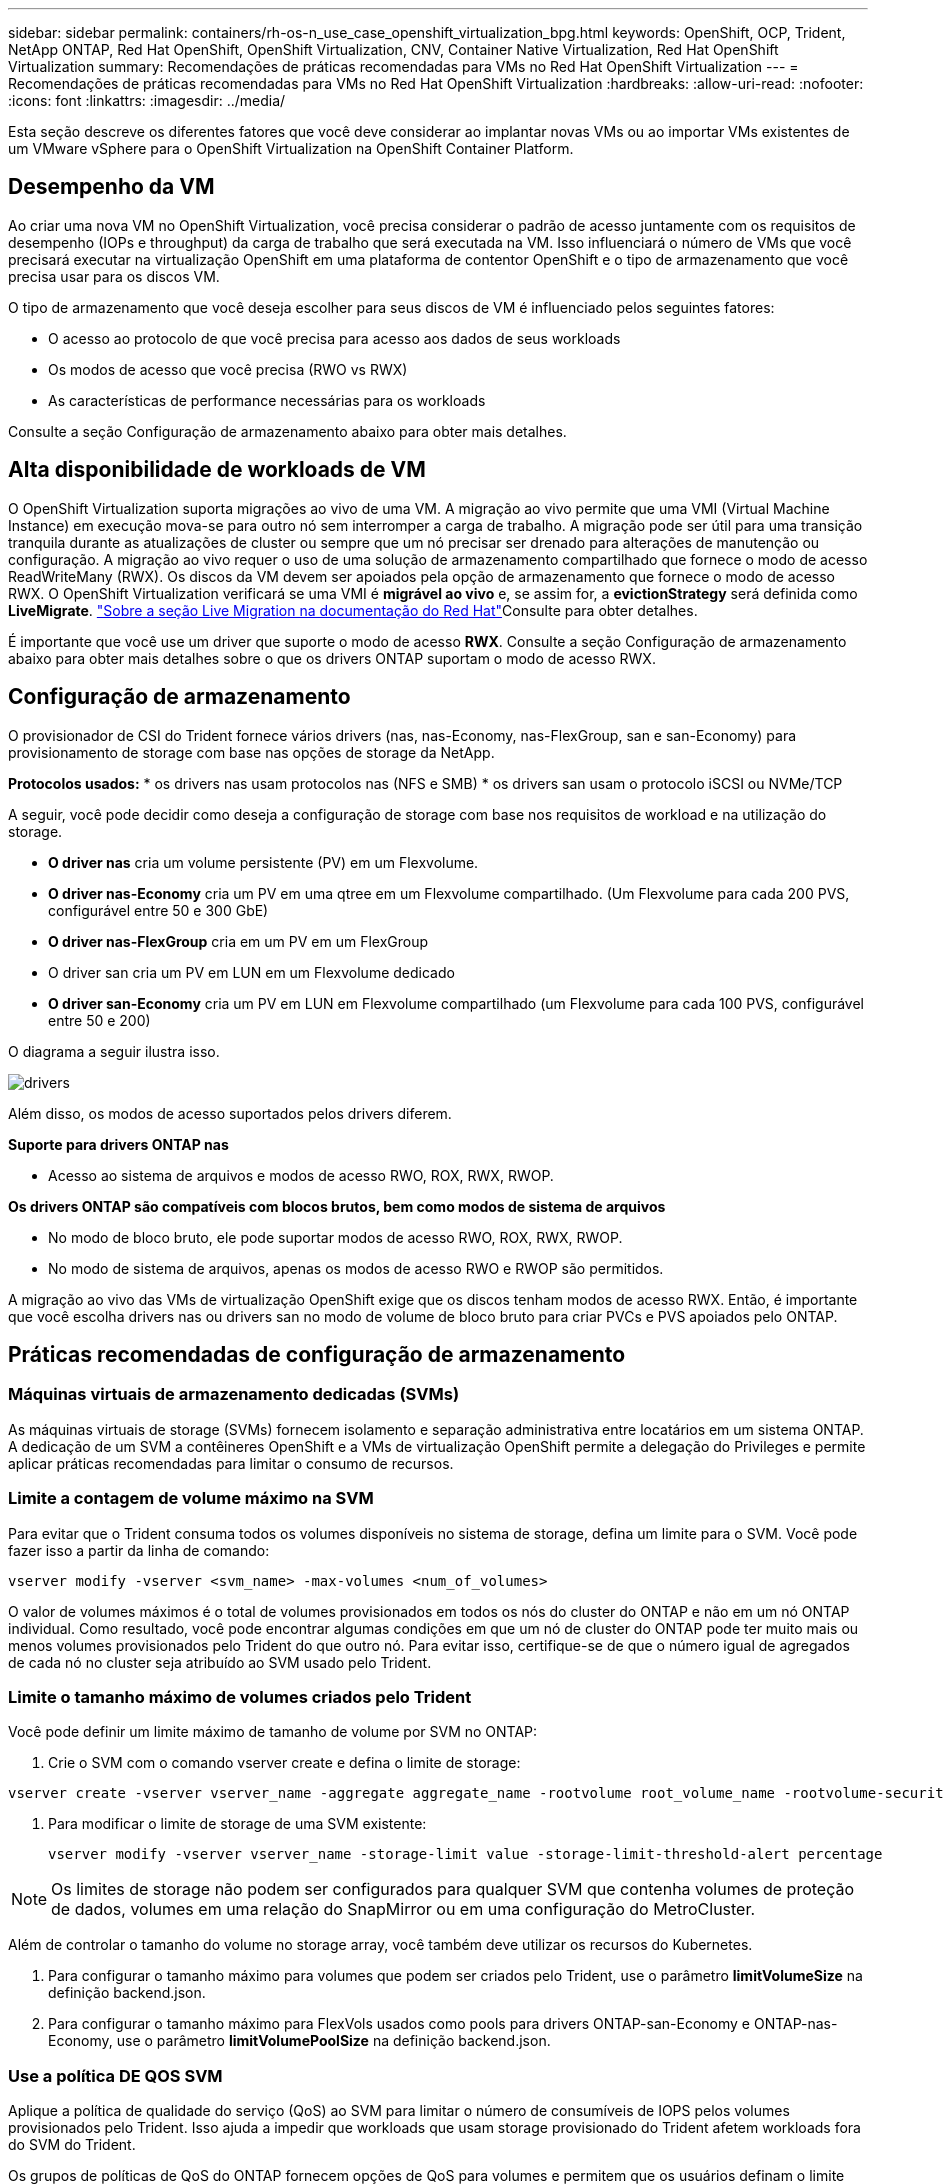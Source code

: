 ---
sidebar: sidebar 
permalink: containers/rh-os-n_use_case_openshift_virtualization_bpg.html 
keywords: OpenShift, OCP, Trident, NetApp ONTAP, Red Hat OpenShift, OpenShift Virtualization, CNV, Container Native Virtualization, Red Hat OpenShift Virtualization 
summary: Recomendações de práticas recomendadas para VMs no Red Hat OpenShift Virtualization 
---
= Recomendações de práticas recomendadas para VMs no Red Hat OpenShift Virtualization
:hardbreaks:
:allow-uri-read: 
:nofooter: 
:icons: font
:linkattrs: 
:imagesdir: ../media/


[role="lead"]
Esta seção descreve os diferentes fatores que você deve considerar ao implantar novas VMs ou ao importar VMs existentes de um VMware vSphere para o OpenShift Virtualization na OpenShift Container Platform.



== Desempenho da VM

Ao criar uma nova VM no OpenShift Virtualization, você precisa considerar o padrão de acesso juntamente com os requisitos de desempenho (IOPs e throughput) da carga de trabalho que será executada na VM. Isso influenciará o número de VMs que você precisará executar na virtualização OpenShift em uma plataforma de contentor OpenShift e o tipo de armazenamento que você precisa usar para os discos VM.

O tipo de armazenamento que você deseja escolher para seus discos de VM é influenciado pelos seguintes fatores:

* O acesso ao protocolo de que você precisa para acesso aos dados de seus workloads
* Os modos de acesso que você precisa (RWO vs RWX)
* As características de performance necessárias para os workloads


Consulte a seção Configuração de armazenamento abaixo para obter mais detalhes.



== Alta disponibilidade de workloads de VM

O OpenShift Virtualization suporta migrações ao vivo de uma VM. A migração ao vivo permite que uma VMI (Virtual Machine Instance) em execução mova-se para outro nó sem interromper a carga de trabalho. A migração pode ser útil para uma transição tranquila durante as atualizações de cluster ou sempre que um nó precisar ser drenado para alterações de manutenção ou configuração. A migração ao vivo requer o uso de uma solução de armazenamento compartilhado que fornece o modo de acesso ReadWriteMany (RWX). Os discos da VM devem ser apoiados pela opção de armazenamento que fornece o modo de acesso RWX. O OpenShift Virtualization verificará se uma VMI é ** migrável ao vivo** e, se assim for, a **evictionStrategy** será definida como **LiveMigrate**. link:https://docs.openshift.com/container-platform/latest/virt/live_migration/virt-about-live-migration.html["Sobre a seção Live Migration na documentação do Red Hat"]Consulte para obter detalhes.

É importante que você use um driver que suporte o modo de acesso **RWX**. Consulte a seção Configuração de armazenamento abaixo para obter mais detalhes sobre o que os drivers ONTAP suportam o modo de acesso RWX.



== Configuração de armazenamento

O provisionador de CSI do Trident fornece vários drivers (nas, nas-Economy, nas-FlexGroup, san e san-Economy) para provisionamento de storage com base nas opções de storage da NetApp.

**Protocolos usados:** * os drivers nas usam protocolos nas (NFS e SMB) * os drivers san usam o protocolo iSCSI ou NVMe/TCP

A seguir, você pode decidir como deseja a configuração de storage com base nos requisitos de workload e na utilização do storage.

* **O driver nas** cria um volume persistente (PV) em um Flexvolume.
* **O driver nas-Economy** cria um PV em uma qtree em um Flexvolume compartilhado. (Um Flexvolume para cada 200 PVS, configurável entre 50 e 300 GbE)
* **O driver nas-FlexGroup** cria em um PV em um FlexGroup
* O driver san cria um PV em LUN em um Flexvolume dedicado
* **O driver san-Economy** cria um PV em LUN em Flexvolume compartilhado (um Flexvolume para cada 100 PVS, configurável entre 50 e 200)


O diagrama a seguir ilustra isso.

image::redhat_openshift_bpg_image1.png[drivers]

Além disso, os modos de acesso suportados pelos drivers diferem.

**Suporte para drivers ONTAP nas**

* Acesso ao sistema de arquivos e modos de acesso RWO, ROX, RWX, RWOP.


**Os drivers ONTAP são compatíveis com blocos brutos, bem como modos de sistema de arquivos**

* No modo de bloco bruto, ele pode suportar modos de acesso RWO, ROX, RWX, RWOP.
* No modo de sistema de arquivos, apenas os modos de acesso RWO e RWOP são permitidos.


A migração ao vivo das VMs de virtualização OpenShift exige que os discos tenham modos de acesso RWX. Então, é importante que você escolha drivers nas ou drivers san no modo de volume de bloco bruto para criar PVCs e PVS apoiados pelo ONTAP.



== **Práticas recomendadas de configuração de armazenamento**



=== **Máquinas virtuais de armazenamento dedicadas (SVMs)**

As máquinas virtuais de storage (SVMs) fornecem isolamento e separação administrativa entre locatários em um sistema ONTAP. A dedicação de um SVM a contêineres OpenShift e a VMs de virtualização OpenShift permite a delegação do Privileges e permite aplicar práticas recomendadas para limitar o consumo de recursos.



=== **Limite a contagem de volume máximo na SVM**

Para evitar que o Trident consuma todos os volumes disponíveis no sistema de storage, defina um limite para o SVM. Você pode fazer isso a partir da linha de comando:

[source, cli]
----
vserver modify -vserver <svm_name> -max-volumes <num_of_volumes>
----
O valor de volumes máximos é o total de volumes provisionados em todos os nós do cluster do ONTAP e não em um nó ONTAP individual. Como resultado, você pode encontrar algumas condições em que um nó de cluster do ONTAP pode ter muito mais ou menos volumes provisionados pelo Trident do que outro nó. Para evitar isso, certifique-se de que o número igual de agregados de cada nó no cluster seja atribuído ao SVM usado pelo Trident.



=== **Limite o tamanho máximo de volumes criados pelo Trident**

Você pode definir um limite máximo de tamanho de volume por SVM no ONTAP:

. Crie o SVM com o comando vserver create e defina o limite de storage:


[source, cli]
----
vserver create -vserver vserver_name -aggregate aggregate_name -rootvolume root_volume_name -rootvolume-security-style {unix|ntfs|mixed} -storage-limit value
----
. Para modificar o limite de storage de uma SVM existente:
+
[source, cli]
----
vserver modify -vserver vserver_name -storage-limit value -storage-limit-threshold-alert percentage
----



NOTE: Os limites de storage não podem ser configurados para qualquer SVM que contenha volumes de proteção de dados, volumes em uma relação do SnapMirror ou em uma configuração do MetroCluster.

Além de controlar o tamanho do volume no storage array, você também deve utilizar os recursos do Kubernetes.

. Para configurar o tamanho máximo para volumes que podem ser criados pelo Trident, use o parâmetro **limitVolumeSize** na definição backend.json.
. Para configurar o tamanho máximo para FlexVols usados como pools para drivers ONTAP-san-Economy e ONTAP-nas-Economy, use o parâmetro **limitVolumePoolSize** na definição backend.json.




=== **Use a política DE QOS SVM**

Aplique a política de qualidade do serviço (QoS) ao SVM para limitar o número de consumíveis de IOPS pelos volumes provisionados pelo Trident. Isso ajuda a impedir que workloads que usam storage provisionado do Trident afetem workloads fora do SVM do Trident.

Os grupos de políticas de QoS do ONTAP fornecem opções de QoS para volumes e permitem que os usuários definam o limite máximo de taxa de transferência para um ou mais workloads. Para obter mais informações sobre grupos de políticas de QoS, consulte link:https://docs.netapp.com/us-en/ontap-cli/index.html["Comandos de QoS ONTAP 9.15"]



=== **Limite o acesso ao recurso de storage aos membros do cluster do Kubernetes**

**Usar namespaces** limitar o acesso aos volumes NFS e iSCSI LUNs criados pelo Trident é um componente essencial da postura de segurança para a implantação do Kubernetes. Isso impede que os hosts que não fazem parte do cluster do Kubernetes acessem os volumes e potencialmente modifiquem os dados inesperadamente.

Além disso, um processo em um contentor pode acessar o armazenamento montado no host, mas que não é destinado ao contentor. Usar namespaces para fornecer limite lógico para recursos pode evitar esse problema. No entanto,

É importante entender que os namespaces são o limite lógico dos recursos no Kubernetes. Assim, é fundamental garantir que os namespaces sejam usados para fornecer separação quando apropriado. No entanto, os contentores privilegiados são executados com permissões substancialmente mais no nível do host do que o normal. Então, desative essa capacidade link:https://kubernetes.io/docs/concepts/policy/pod-security-policy/["diretivas de segurança do pod"]usando o .

**Use uma política de exportação dedicada** para implantações OpenShift que têm nós de infraestrutura dedicados ou outros nós que não podem agendar aplicativos de usuário, políticas de exportação separadas devem ser usadas para limitar ainda mais o acesso aos recursos de storage. Isso inclui a criação de uma política de exportação para serviços que são implantados nesses nós de infraestrutura (por exemplo, os serviços de métricas e Registro OpenShift) e aplicativos padrão que são implantados em nós que não são de infraestrutura.

O Trident pode criar e gerenciar automaticamente políticas de exportação. Dessa forma, o Trident limita o acesso aos volumes provisionados por TI aos nós no cluster do Kubernetes e simplifica a adição/exclusão de nós.

Mas se você optar por criar uma política de exportação manualmente, preencha-a com uma ou mais regras de exportação que processam cada solicitação de acesso de nó.

**Desabilitar showmount para a aplicação SVM** Um pod implantado no cluster Kubernetes pode emitir o comando showmount -e em relação ao data LIF e receber uma lista de montagens disponíveis, incluindo aquelas às quais ele não tem acesso. Para evitar isso, desative o recurso showmount usando a seguinte CLI:

[source, cli]
----
vserver nfs modify -vserver <svm_name> -showmount disabled
----

NOTE: Para obter detalhes adicionais sobre as práticas recomendadas para configuração de armazenamento e uso do Trident, consulte link:https://docs.netapp.com/us-en/trident/["Documentação do Trident"]



== **OpenShift Virtualization - Guia de ajuste e dimensionamento**

A Red Hat documentou .link:https://docs.openshift.com/container-platform/latest/scalability_and_performance/recommended-performance-scale-practices/recommended-control-plane-practices.html["Recomendações e limitações do OpenShift Cluster Scaling"]

Além disso, eles também documentaram link:https://access.redhat.com/articles/6994974]["Guia de ajuste da virtualização OpenShift"] e link:https://access.redhat.com/articles/6571671["Limites suportados para OpenShift Virtualization 4.x"].


NOTE: É necessária uma subscrição ativa do Red Hat para aceder ao conteúdo acima.

O guia de ajuste contém informações sobre muitos parâmetros de ajuste, incluindo:

* Ajuste de parâmetros para criar muitas VMs de uma só vez ou em grandes lotes
* Migração ao vivo de VMs
* link:https://docs.openshift.com/container-platform/latest/virt/vm_networking/virt-dedicated-network-live-migration.html["Configurando uma rede dedicada para migração em tempo real"]
* Personalizar um modelo de VM incluindo um tipo de workload


Os limites suportados documentam os máximos de objetos testados ao executar VMs no OpenShift

**Máximo de máquinas virtuais, incluindo**

* Máximo de CPUs virtuais por VM
* Memória máxima e mínima por VM
* Tamanho máximo de disco único por VM
* Número máximo de disco hot pluggable por VM


**Máximo de host, incluindo** * migrações simultâneas em tempo real (por nó e por cluster)

**Máximo de cluster, incluindo** * número máximo de VMs definidas



=== **Migração de VMs do ambiente VMware**

O Migration Toolkit for OpenShift Virtualization é um operador fornecido pela Red Hat disponível no OperatorHub da OpenShift Container Platform. Essa ferramenta pode ser usada para migrar VMs do vSphere, Red Hat Virtualization, OpenStack e OpenShift Virtualization.

Detalhes sobre a migração de VMs do vSphere podem ser encontrados em link:rh-os-n_use_case_openshift_virtualization_workflow_vm_migration_using_mtv.html["Fluxos de trabalho > virtualização do Red Hat OpenShift com NetApp ONTAP"]

Você pode configurar limites para vários parâmetros a partir da CLI ou do console da Web de migração. Algumas amostras são dadas abaixo

. Max migrações simultâneas de máquinas virtuais define o número máximo de VMs que podem ser migradas simultaneamente. O valor padrão é 20 máquinas virtuais.
. O intervalo Precopy (minutos) controla o intervalo no qual um novo instantâneo é solicitado antes de iniciar uma migração quente. O valor padrão é de 60 minutos.
. O intervalo de polling instantâneo (segundos) determina a frequência com que o sistema verifica o status da criação ou remoção de instantâneos durante a migração de aquecimento oVirt. O valor padrão é de 10 segundos.


Se estiver migrando mais de 10 VMs de um host ESXi no mesmo plano de migração, você deverá aumentar a memória de serviço NFC do host. Caso contrário, a migração falhará porque a memória de serviço NFC está limitada a 10 ligações paralelas. Para obter detalhes adicionais, consulte a documentação da Red Hat: link:https://docs.redhat.com/en/documentation/migration_toolkit_for_virtualization/2.6/html/installing_and_using_the_migration_toolkit_for_virtualization/prerequisites_mtv#increasing-nfc-memory-vmware-host_mtv["Aumentar a memória de serviço NFC de um host ESXi"]

Aqui está uma migração paralela bem-sucedida de 10 VMs do mesmo host no vSphere para o OpenShift Virtualization usando o Migration Toolkit for Virtualization.

**VMs no mesmo host ESXi **

image::redhat_openshift_bpg_image2-a.png[vms no mesmo host]

**Um plano é criado pela primeira vez para migrar 10 VMs do VMware**

image::redhat_openshift_bpg_image2.png[plano de migração]

**O plano de migração começou a ser executado**

image::redhat_openshift_bpg_image3.png[migração-plano-execução]

**Todas as 10 VMs migraram com sucesso**

image::redhat_openshift_bpg_image4.png[plano de migração bem-sucedido]

**Todas as 10 VMs estão em um estado em execução no OpenShift Virtualization**

image::redhat_openshift_bpg_image5.png[migração de vms em execução]
